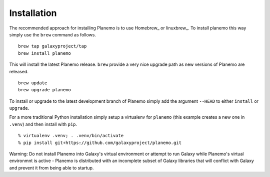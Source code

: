 ============
Installation
============

The recommended approach for installing Planemo is to use Homebrew_ or
linuxbrew_. To install planemo this way simply use the ``brew`` command as
follows.

::

   brew tap galaxyproject/tap
   brew install planemo

This will install the latest Planemo release. ``brew`` provide a very nice
upgrade path as new versions of Planemo are released.

::

   brew update
   brew upgrade planemo

To install or upgrade to the latest development branch of Planemo simply add
the argument ``--HEAD`` to either ``install`` or ``upgrade``.

For a more traditional Python installation simply setup a virtualenv
for ``planemo`` (this example creates a new one in ``.venv``) and then
install with ``pip``.

::

   % virtualenv .venv; . .venv/bin/activate
   % pip install git+https://github.com/galaxyproject/planemo.git

Warning: Do not install Planemo into Galaxy's virtual environment or attempt
to run Galaxy while Planemo's virtual environmnt is active - Planemo is
distributed with an incomplete subset of Galaxy libraries that will conflict
with Galaxy and prevent it from being able to startup.
